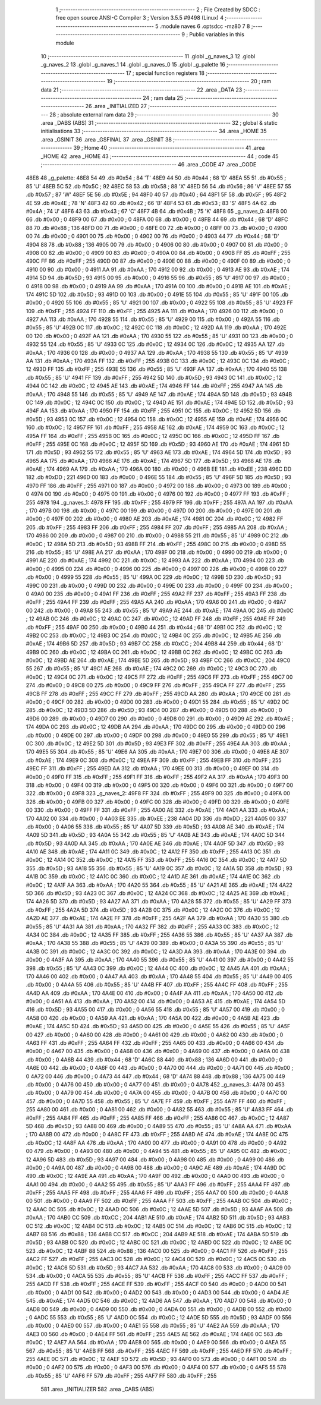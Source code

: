                               1 ;--------------------------------------------------------
                              2 ; File Created by SDCC : free open source ANSI-C Compiler
                              3 ; Version 3.5.5 #9498 (Linux)
                              4 ;--------------------------------------------------------
                              5 	.module naves
                              6 	.optsdcc -mz80
                              7 	
                              8 ;--------------------------------------------------------
                              9 ; Public variables in this module
                             10 ;--------------------------------------------------------
                             11 	.globl _g_naves_3
                             12 	.globl _g_naves_2
                             13 	.globl _g_naves_1
                             14 	.globl _g_naves_0
                             15 	.globl _g_palette
                             16 ;--------------------------------------------------------
                             17 ; special function registers
                             18 ;--------------------------------------------------------
                             19 ;--------------------------------------------------------
                             20 ; ram data
                             21 ;--------------------------------------------------------
                             22 	.area _DATA
                             23 ;--------------------------------------------------------
                             24 ; ram data
                             25 ;--------------------------------------------------------
                             26 	.area _INITIALIZED
                             27 ;--------------------------------------------------------
                             28 ; absolute external ram data
                             29 ;--------------------------------------------------------
                             30 	.area _DABS (ABS)
                             31 ;--------------------------------------------------------
                             32 ; global & static initialisations
                             33 ;--------------------------------------------------------
                             34 	.area _HOME
                             35 	.area _GSINIT
                             36 	.area _GSFINAL
                             37 	.area _GSINIT
                             38 ;--------------------------------------------------------
                             39 ; Home
                             40 ;--------------------------------------------------------
                             41 	.area _HOME
                             42 	.area _HOME
                             43 ;--------------------------------------------------------
                             44 ; code
                             45 ;--------------------------------------------------------
                             46 	.area _CODE
                             47 	.area _CODE
   48E8                      48 _g_palette:
   48E8 54                   49 	.db #0x54	; 84	'T'
   48E9 44                   50 	.db #0x44	; 68	'D'
   48EA 55                   51 	.db #0x55	; 85	'U'
   48EB 5C                   52 	.db #0x5C	; 92
   48EC 58                   53 	.db #0x58	; 88	'X'
   48ED 56                   54 	.db #0x56	; 86	'V'
   48EE 57                   55 	.db #0x57	; 87	'W'
   48EF 5E                   56 	.db #0x5E	; 94
   48F0 40                   57 	.db #0x40	; 64
   48F1 5F                   58 	.db #0x5F	; 95
   48F2 4E                   59 	.db #0x4E	; 78	'N'
   48F3 42                   60 	.db #0x42	; 66	'B'
   48F4 53                   61 	.db #0x53	; 83	'S'
   48F5 4A                   62 	.db #0x4A	; 74	'J'
   48F6 43                   63 	.db #0x43	; 67	'C'
   48F7 4B                   64 	.db #0x4B	; 75	'K'
   48F8                      65 _g_naves_0:
   48F8 00                   66 	.db #0x00	; 0
   48F9 00                   67 	.db #0x00	; 0
   48FA 00                   68 	.db #0x00	; 0
   48FB 44                   69 	.db #0x44	; 68	'D'
   48FC 88                   70 	.db #0x88	; 136
   48FD 00                   71 	.db #0x00	; 0
   48FE 00                   72 	.db #0x00	; 0
   48FF 00                   73 	.db #0x00	; 0
   4900 00                   74 	.db #0x00	; 0
   4901 00                   75 	.db #0x00	; 0
   4902 00                   76 	.db #0x00	; 0
   4903 44                   77 	.db #0x44	; 68	'D'
   4904 88                   78 	.db #0x88	; 136
   4905 00                   79 	.db #0x00	; 0
   4906 00                   80 	.db #0x00	; 0
   4907 00                   81 	.db #0x00	; 0
   4908 00                   82 	.db #0x00	; 0
   4909 00                   83 	.db #0x00	; 0
   490A 00                   84 	.db #0x00	; 0
   490B FF                   85 	.db #0xFF	; 255
   490C FF                   86 	.db #0xFF	; 255
   490D 00                   87 	.db #0x00	; 0
   490E 00                   88 	.db #0x00	; 0
   490F 00                   89 	.db #0x00	; 0
   4910 00                   90 	.db #0x00	; 0
   4911 AA                   91 	.db #0xAA	; 170
   4912 00                   92 	.db #0x00	; 0
   4913 AE                   93 	.db #0xAE	; 174
   4914 5D                   94 	.db #0x5D	; 93
   4915 00                   95 	.db #0x00	; 0
   4916 55                   96 	.db #0x55	; 85	'U'
   4917 00                   97 	.db #0x00	; 0
   4918 00                   98 	.db #0x00	; 0
   4919 AA                   99 	.db #0xAA	; 170
   491A 00                  100 	.db #0x00	; 0
   491B AE                  101 	.db #0xAE	; 174
   491C 5D                  102 	.db #0x5D	; 93
   491D 00                  103 	.db #0x00	; 0
   491E 55                  104 	.db #0x55	; 85	'U'
   491F 00                  105 	.db #0x00	; 0
   4920 55                  106 	.db #0x55	; 85	'U'
   4921 00                  107 	.db #0x00	; 0
   4922 55                  108 	.db #0x55	; 85	'U'
   4923 FF                  109 	.db #0xFF	; 255
   4924 FF                  110 	.db #0xFF	; 255
   4925 AA                  111 	.db #0xAA	; 170
   4926 00                  112 	.db #0x00	; 0
   4927 AA                  113 	.db #0xAA	; 170
   4928 55                  114 	.db #0x55	; 85	'U'
   4929 00                  115 	.db #0x00	; 0
   492A 55                  116 	.db #0x55	; 85	'U'
   492B 0C                  117 	.db #0x0C	; 12
   492C 0C                  118 	.db #0x0C	; 12
   492D AA                  119 	.db #0xAA	; 170
   492E 00                  120 	.db #0x00	; 0
   492F AA                  121 	.db #0xAA	; 170
   4930 55                  122 	.db #0x55	; 85	'U'
   4931 00                  123 	.db #0x00	; 0
   4932 55                  124 	.db #0x55	; 85	'U'
   4933 0C                  125 	.db #0x0C	; 12
   4934 0C                  126 	.db #0x0C	; 12
   4935 AA                  127 	.db #0xAA	; 170
   4936 00                  128 	.db #0x00	; 0
   4937 AA                  129 	.db #0xAA	; 170
   4938 55                  130 	.db #0x55	; 85	'U'
   4939 AA                  131 	.db #0xAA	; 170
   493A FF                  132 	.db #0xFF	; 255
   493B 0C                  133 	.db #0x0C	; 12
   493C 0C                  134 	.db #0x0C	; 12
   493D FF                  135 	.db #0xFF	; 255
   493E 55                  136 	.db #0x55	; 85	'U'
   493F AA                  137 	.db #0xAA	; 170
   4940 55                  138 	.db #0x55	; 85	'U'
   4941 FF                  139 	.db #0xFF	; 255
   4942 5D                  140 	.db #0x5D	; 93
   4943 0C                  141 	.db #0x0C	; 12
   4944 0C                  142 	.db #0x0C	; 12
   4945 AE                  143 	.db #0xAE	; 174
   4946 FF                  144 	.db #0xFF	; 255
   4947 AA                  145 	.db #0xAA	; 170
   4948 55                  146 	.db #0x55	; 85	'U'
   4949 AE                  147 	.db #0xAE	; 174
   494A 5D                  148 	.db #0x5D	; 93
   494B 0C                  149 	.db #0x0C	; 12
   494C 0C                  150 	.db #0x0C	; 12
   494D AE                  151 	.db #0xAE	; 174
   494E 5D                  152 	.db #0x5D	; 93
   494F AA                  153 	.db #0xAA	; 170
   4950 FF                  154 	.db #0xFF	; 255
   4951 0C                  155 	.db #0x0C	; 12
   4952 5D                  156 	.db #0x5D	; 93
   4953 0C                  157 	.db #0x0C	; 12
   4954 0C                  158 	.db #0x0C	; 12
   4955 AE                  159 	.db #0xAE	; 174
   4956 0C                  160 	.db #0x0C	; 12
   4957 FF                  161 	.db #0xFF	; 255
   4958 AE                  162 	.db #0xAE	; 174
   4959 0C                  163 	.db #0x0C	; 12
   495A FF                  164 	.db #0xFF	; 255
   495B 0C                  165 	.db #0x0C	; 12
   495C 0C                  166 	.db #0x0C	; 12
   495D FF                  167 	.db #0xFF	; 255
   495E 0C                  168 	.db #0x0C	; 12
   495F 5D                  169 	.db #0x5D	; 93
   4960 AE                  170 	.db #0xAE	; 174
   4961 5D                  171 	.db #0x5D	; 93
   4962 55                  172 	.db #0x55	; 85	'U'
   4963 AE                  173 	.db #0xAE	; 174
   4964 5D                  174 	.db #0x5D	; 93
   4965 AA                  175 	.db #0xAA	; 170
   4966 AE                  176 	.db #0xAE	; 174
   4967 5D                  177 	.db #0x5D	; 93
   4968 AE                  178 	.db #0xAE	; 174
   4969 AA                  179 	.db #0xAA	; 170
   496A 00                  180 	.db #0x00	; 0
   496B EE                  181 	.db #0xEE	; 238
   496C DD                  182 	.db #0xDD	; 221
   496D 00                  183 	.db #0x00	; 0
   496E 55                  184 	.db #0x55	; 85	'U'
   496F 5D                  185 	.db #0x5D	; 93
   4970 FF                  186 	.db #0xFF	; 255
   4971 00                  187 	.db #0x00	; 0
   4972 00                  188 	.db #0x00	; 0
   4973 00                  189 	.db #0x00	; 0
   4974 00                  190 	.db #0x00	; 0
   4975 00                  191 	.db #0x00	; 0
   4976 00                  192 	.db #0x00	; 0
   4977 FF                  193 	.db #0xFF	; 255
   4978                     194 _g_naves_1:
   4978 FF                  195 	.db #0xFF	; 255
   4979 FF                  196 	.db #0xFF	; 255
   497A AA                  197 	.db #0xAA	; 170
   497B 00                  198 	.db #0x00	; 0
   497C 00                  199 	.db #0x00	; 0
   497D 00                  200 	.db #0x00	; 0
   497E 00                  201 	.db #0x00	; 0
   497F 00                  202 	.db #0x00	; 0
   4980 AE                  203 	.db #0xAE	; 174
   4981 0C                  204 	.db #0x0C	; 12
   4982 FF                  205 	.db #0xFF	; 255
   4983 FF                  206 	.db #0xFF	; 255
   4984 FF                  207 	.db #0xFF	; 255
   4985 AA                  208 	.db #0xAA	; 170
   4986 00                  209 	.db #0x00	; 0
   4987 00                  210 	.db #0x00	; 0
   4988 55                  211 	.db #0x55	; 85	'U'
   4989 0C                  212 	.db #0x0C	; 12
   498A 5D                  213 	.db #0x5D	; 93
   498B FF                  214 	.db #0xFF	; 255
   498C 00                  215 	.db #0x00	; 0
   498D 55                  216 	.db #0x55	; 85	'U'
   498E AA                  217 	.db #0xAA	; 170
   498F 00                  218 	.db #0x00	; 0
   4990 00                  219 	.db #0x00	; 0
   4991 AE                  220 	.db #0xAE	; 174
   4992 0C                  221 	.db #0x0C	; 12
   4993 AA                  222 	.db #0xAA	; 170
   4994 00                  223 	.db #0x00	; 0
   4995 00                  224 	.db #0x00	; 0
   4996 00                  225 	.db #0x00	; 0
   4997 00                  226 	.db #0x00	; 0
   4998 00                  227 	.db #0x00	; 0
   4999 55                  228 	.db #0x55	; 85	'U'
   499A 0C                  229 	.db #0x0C	; 12
   499B 5D                  230 	.db #0x5D	; 93
   499C 00                  231 	.db #0x00	; 0
   499D 00                  232 	.db #0x00	; 0
   499E 00                  233 	.db #0x00	; 0
   499F 00                  234 	.db #0x00	; 0
   49A0 00                  235 	.db #0x00	; 0
   49A1 FF                  236 	.db #0xFF	; 255
   49A2 FF                  237 	.db #0xFF	; 255
   49A3 FF                  238 	.db #0xFF	; 255
   49A4 FF                  239 	.db #0xFF	; 255
   49A5 AA                  240 	.db #0xAA	; 170
   49A6 00                  241 	.db #0x00	; 0
   49A7 00                  242 	.db #0x00	; 0
   49A8 55                  243 	.db #0x55	; 85	'U'
   49A9 AE                  244 	.db #0xAE	; 174
   49AA 0C                  245 	.db #0x0C	; 12
   49AB 0C                  246 	.db #0x0C	; 12
   49AC 0C                  247 	.db #0x0C	; 12
   49AD FF                  248 	.db #0xFF	; 255
   49AE FF                  249 	.db #0xFF	; 255
   49AF 00                  250 	.db #0x00	; 0
   49B0 44                  251 	.db #0x44	; 68	'D'
   49B1 0C                  252 	.db #0x0C	; 12
   49B2 0C                  253 	.db #0x0C	; 12
   49B3 0C                  254 	.db #0x0C	; 12
   49B4 0C                  255 	.db #0x0C	; 12
   49B5 AE                  256 	.db #0xAE	; 174
   49B6 5D                  257 	.db #0x5D	; 93
   49B7 CC                  258 	.db #0xCC	; 204
   49B8 44                  259 	.db #0x44	; 68	'D'
   49B9 0C                  260 	.db #0x0C	; 12
   49BA 0C                  261 	.db #0x0C	; 12
   49BB 0C                  262 	.db #0x0C	; 12
   49BC 0C                  263 	.db #0x0C	; 12
   49BD AE                  264 	.db #0xAE	; 174
   49BE 5D                  265 	.db #0x5D	; 93
   49BF CC                  266 	.db #0xCC	; 204
   49C0 55                  267 	.db #0x55	; 85	'U'
   49C1 AE                  268 	.db #0xAE	; 174
   49C2 0C                  269 	.db #0x0C	; 12
   49C3 0C                  270 	.db #0x0C	; 12
   49C4 0C                  271 	.db #0x0C	; 12
   49C5 FF                  272 	.db #0xFF	; 255
   49C6 FF                  273 	.db #0xFF	; 255
   49C7 00                  274 	.db #0x00	; 0
   49C8 00                  275 	.db #0x00	; 0
   49C9 FF                  276 	.db #0xFF	; 255
   49CA FF                  277 	.db #0xFF	; 255
   49CB FF                  278 	.db #0xFF	; 255
   49CC FF                  279 	.db #0xFF	; 255
   49CD AA                  280 	.db #0xAA	; 170
   49CE 00                  281 	.db #0x00	; 0
   49CF 00                  282 	.db #0x00	; 0
   49D0 00                  283 	.db #0x00	; 0
   49D1 55                  284 	.db #0x55	; 85	'U'
   49D2 0C                  285 	.db #0x0C	; 12
   49D3 5D                  286 	.db #0x5D	; 93
   49D4 00                  287 	.db #0x00	; 0
   49D5 00                  288 	.db #0x00	; 0
   49D6 00                  289 	.db #0x00	; 0
   49D7 00                  290 	.db #0x00	; 0
   49D8 00                  291 	.db #0x00	; 0
   49D9 AE                  292 	.db #0xAE	; 174
   49DA 0C                  293 	.db #0x0C	; 12
   49DB AA                  294 	.db #0xAA	; 170
   49DC 00                  295 	.db #0x00	; 0
   49DD 00                  296 	.db #0x00	; 0
   49DE 00                  297 	.db #0x00	; 0
   49DF 00                  298 	.db #0x00	; 0
   49E0 55                  299 	.db #0x55	; 85	'U'
   49E1 0C                  300 	.db #0x0C	; 12
   49E2 5D                  301 	.db #0x5D	; 93
   49E3 FF                  302 	.db #0xFF	; 255
   49E4 AA                  303 	.db #0xAA	; 170
   49E5 55                  304 	.db #0x55	; 85	'U'
   49E6 AA                  305 	.db #0xAA	; 170
   49E7 00                  306 	.db #0x00	; 0
   49E8 AE                  307 	.db #0xAE	; 174
   49E9 0C                  308 	.db #0x0C	; 12
   49EA FF                  309 	.db #0xFF	; 255
   49EB FF                  310 	.db #0xFF	; 255
   49EC FF                  311 	.db #0xFF	; 255
   49ED AA                  312 	.db #0xAA	; 170
   49EE 00                  313 	.db #0x00	; 0
   49EF 00                  314 	.db #0x00	; 0
   49F0 FF                  315 	.db #0xFF	; 255
   49F1 FF                  316 	.db #0xFF	; 255
   49F2 AA                  317 	.db #0xAA	; 170
   49F3 00                  318 	.db #0x00	; 0
   49F4 00                  319 	.db #0x00	; 0
   49F5 00                  320 	.db #0x00	; 0
   49F6 00                  321 	.db #0x00	; 0
   49F7 00                  322 	.db #0x00	; 0
   49F8                     323 _g_naves_2:
   49F8 FF                  324 	.db #0xFF	; 255
   49F9 00                  325 	.db #0x00	; 0
   49FA 00                  326 	.db #0x00	; 0
   49FB 00                  327 	.db #0x00	; 0
   49FC 00                  328 	.db #0x00	; 0
   49FD 00                  329 	.db #0x00	; 0
   49FE 00                  330 	.db #0x00	; 0
   49FF FF                  331 	.db #0xFF	; 255
   4A00 AE                  332 	.db #0xAE	; 174
   4A01 AA                  333 	.db #0xAA	; 170
   4A02 00                  334 	.db #0x00	; 0
   4A03 EE                  335 	.db #0xEE	; 238
   4A04 DD                  336 	.db #0xDD	; 221
   4A05 00                  337 	.db #0x00	; 0
   4A06 55                  338 	.db #0x55	; 85	'U'
   4A07 5D                  339 	.db #0x5D	; 93
   4A08 AE                  340 	.db #0xAE	; 174
   4A09 5D                  341 	.db #0x5D	; 93
   4A0A 55                  342 	.db #0x55	; 85	'U'
   4A0B AE                  343 	.db #0xAE	; 174
   4A0C 5D                  344 	.db #0x5D	; 93
   4A0D AA                  345 	.db #0xAA	; 170
   4A0E AE                  346 	.db #0xAE	; 174
   4A0F 5D                  347 	.db #0x5D	; 93
   4A10 AE                  348 	.db #0xAE	; 174
   4A11 0C                  349 	.db #0x0C	; 12
   4A12 FF                  350 	.db #0xFF	; 255
   4A13 0C                  351 	.db #0x0C	; 12
   4A14 0C                  352 	.db #0x0C	; 12
   4A15 FF                  353 	.db #0xFF	; 255
   4A16 0C                  354 	.db #0x0C	; 12
   4A17 5D                  355 	.db #0x5D	; 93
   4A18 55                  356 	.db #0x55	; 85	'U'
   4A19 0C                  357 	.db #0x0C	; 12
   4A1A 5D                  358 	.db #0x5D	; 93
   4A1B 0C                  359 	.db #0x0C	; 12
   4A1C 0C                  360 	.db #0x0C	; 12
   4A1D AE                  361 	.db #0xAE	; 174
   4A1E 0C                  362 	.db #0x0C	; 12
   4A1F AA                  363 	.db #0xAA	; 170
   4A20 55                  364 	.db #0x55	; 85	'U'
   4A21 AE                  365 	.db #0xAE	; 174
   4A22 5D                  366 	.db #0x5D	; 93
   4A23 0C                  367 	.db #0x0C	; 12
   4A24 0C                  368 	.db #0x0C	; 12
   4A25 AE                  369 	.db #0xAE	; 174
   4A26 5D                  370 	.db #0x5D	; 93
   4A27 AA                  371 	.db #0xAA	; 170
   4A28 55                  372 	.db #0x55	; 85	'U'
   4A29 FF                  373 	.db #0xFF	; 255
   4A2A 5D                  374 	.db #0x5D	; 93
   4A2B 0C                  375 	.db #0x0C	; 12
   4A2C 0C                  376 	.db #0x0C	; 12
   4A2D AE                  377 	.db #0xAE	; 174
   4A2E FF                  378 	.db #0xFF	; 255
   4A2F AA                  379 	.db #0xAA	; 170
   4A30 55                  380 	.db #0x55	; 85	'U'
   4A31 AA                  381 	.db #0xAA	; 170
   4A32 FF                  382 	.db #0xFF	; 255
   4A33 0C                  383 	.db #0x0C	; 12
   4A34 0C                  384 	.db #0x0C	; 12
   4A35 FF                  385 	.db #0xFF	; 255
   4A36 55                  386 	.db #0x55	; 85	'U'
   4A37 AA                  387 	.db #0xAA	; 170
   4A38 55                  388 	.db #0x55	; 85	'U'
   4A39 00                  389 	.db #0x00	; 0
   4A3A 55                  390 	.db #0x55	; 85	'U'
   4A3B 0C                  391 	.db #0x0C	; 12
   4A3C 0C                  392 	.db #0x0C	; 12
   4A3D AA                  393 	.db #0xAA	; 170
   4A3E 00                  394 	.db #0x00	; 0
   4A3F AA                  395 	.db #0xAA	; 170
   4A40 55                  396 	.db #0x55	; 85	'U'
   4A41 00                  397 	.db #0x00	; 0
   4A42 55                  398 	.db #0x55	; 85	'U'
   4A43 0C                  399 	.db #0x0C	; 12
   4A44 0C                  400 	.db #0x0C	; 12
   4A45 AA                  401 	.db #0xAA	; 170
   4A46 00                  402 	.db #0x00	; 0
   4A47 AA                  403 	.db #0xAA	; 170
   4A48 55                  404 	.db #0x55	; 85	'U'
   4A49 00                  405 	.db #0x00	; 0
   4A4A 55                  406 	.db #0x55	; 85	'U'
   4A4B FF                  407 	.db #0xFF	; 255
   4A4C FF                  408 	.db #0xFF	; 255
   4A4D AA                  409 	.db #0xAA	; 170
   4A4E 00                  410 	.db #0x00	; 0
   4A4F AA                  411 	.db #0xAA	; 170
   4A50 00                  412 	.db #0x00	; 0
   4A51 AA                  413 	.db #0xAA	; 170
   4A52 00                  414 	.db #0x00	; 0
   4A53 AE                  415 	.db #0xAE	; 174
   4A54 5D                  416 	.db #0x5D	; 93
   4A55 00                  417 	.db #0x00	; 0
   4A56 55                  418 	.db #0x55	; 85	'U'
   4A57 00                  419 	.db #0x00	; 0
   4A58 00                  420 	.db #0x00	; 0
   4A59 AA                  421 	.db #0xAA	; 170
   4A5A 00                  422 	.db #0x00	; 0
   4A5B AE                  423 	.db #0xAE	; 174
   4A5C 5D                  424 	.db #0x5D	; 93
   4A5D 00                  425 	.db #0x00	; 0
   4A5E 55                  426 	.db #0x55	; 85	'U'
   4A5F 00                  427 	.db #0x00	; 0
   4A60 00                  428 	.db #0x00	; 0
   4A61 00                  429 	.db #0x00	; 0
   4A62 00                  430 	.db #0x00	; 0
   4A63 FF                  431 	.db #0xFF	; 255
   4A64 FF                  432 	.db #0xFF	; 255
   4A65 00                  433 	.db #0x00	; 0
   4A66 00                  434 	.db #0x00	; 0
   4A67 00                  435 	.db #0x00	; 0
   4A68 00                  436 	.db #0x00	; 0
   4A69 00                  437 	.db #0x00	; 0
   4A6A 00                  438 	.db #0x00	; 0
   4A6B 44                  439 	.db #0x44	; 68	'D'
   4A6C 88                  440 	.db #0x88	; 136
   4A6D 00                  441 	.db #0x00	; 0
   4A6E 00                  442 	.db #0x00	; 0
   4A6F 00                  443 	.db #0x00	; 0
   4A70 00                  444 	.db #0x00	; 0
   4A71 00                  445 	.db #0x00	; 0
   4A72 00                  446 	.db #0x00	; 0
   4A73 44                  447 	.db #0x44	; 68	'D'
   4A74 88                  448 	.db #0x88	; 136
   4A75 00                  449 	.db #0x00	; 0
   4A76 00                  450 	.db #0x00	; 0
   4A77 00                  451 	.db #0x00	; 0
   4A78                     452 _g_naves_3:
   4A78 00                  453 	.db #0x00	; 0
   4A79 00                  454 	.db #0x00	; 0
   4A7A 00                  455 	.db #0x00	; 0
   4A7B 00                  456 	.db #0x00	; 0
   4A7C 00                  457 	.db #0x00	; 0
   4A7D 55                  458 	.db #0x55	; 85	'U'
   4A7E FF                  459 	.db #0xFF	; 255
   4A7F FF                  460 	.db #0xFF	; 255
   4A80 00                  461 	.db #0x00	; 0
   4A81 00                  462 	.db #0x00	; 0
   4A82 55                  463 	.db #0x55	; 85	'U'
   4A83 FF                  464 	.db #0xFF	; 255
   4A84 FF                  465 	.db #0xFF	; 255
   4A85 FF                  466 	.db #0xFF	; 255
   4A86 0C                  467 	.db #0x0C	; 12
   4A87 5D                  468 	.db #0x5D	; 93
   4A88 00                  469 	.db #0x00	; 0
   4A89 55                  470 	.db #0x55	; 85	'U'
   4A8A AA                  471 	.db #0xAA	; 170
   4A8B 00                  472 	.db #0x00	; 0
   4A8C FF                  473 	.db #0xFF	; 255
   4A8D AE                  474 	.db #0xAE	; 174
   4A8E 0C                  475 	.db #0x0C	; 12
   4A8F AA                  476 	.db #0xAA	; 170
   4A90 00                  477 	.db #0x00	; 0
   4A91 00                  478 	.db #0x00	; 0
   4A92 00                  479 	.db #0x00	; 0
   4A93 00                  480 	.db #0x00	; 0
   4A94 55                  481 	.db #0x55	; 85	'U'
   4A95 0C                  482 	.db #0x0C	; 12
   4A96 5D                  483 	.db #0x5D	; 93
   4A97 00                  484 	.db #0x00	; 0
   4A98 00                  485 	.db #0x00	; 0
   4A99 00                  486 	.db #0x00	; 0
   4A9A 00                  487 	.db #0x00	; 0
   4A9B 00                  488 	.db #0x00	; 0
   4A9C AE                  489 	.db #0xAE	; 174
   4A9D 0C                  490 	.db #0x0C	; 12
   4A9E AA                  491 	.db #0xAA	; 170
   4A9F 00                  492 	.db #0x00	; 0
   4AA0 00                  493 	.db #0x00	; 0
   4AA1 00                  494 	.db #0x00	; 0
   4AA2 55                  495 	.db #0x55	; 85	'U'
   4AA3 FF                  496 	.db #0xFF	; 255
   4AA4 FF                  497 	.db #0xFF	; 255
   4AA5 FF                  498 	.db #0xFF	; 255
   4AA6 FF                  499 	.db #0xFF	; 255
   4AA7 00                  500 	.db #0x00	; 0
   4AA8 00                  501 	.db #0x00	; 0
   4AA9 FF                  502 	.db #0xFF	; 255
   4AAA FF                  503 	.db #0xFF	; 255
   4AAB 0C                  504 	.db #0x0C	; 12
   4AAC 0C                  505 	.db #0x0C	; 12
   4AAD 0C                  506 	.db #0x0C	; 12
   4AAE 5D                  507 	.db #0x5D	; 93
   4AAF AA                  508 	.db #0xAA	; 170
   4AB0 CC                  509 	.db #0xCC	; 204
   4AB1 AE                  510 	.db #0xAE	; 174
   4AB2 5D                  511 	.db #0x5D	; 93
   4AB3 0C                  512 	.db #0x0C	; 12
   4AB4 0C                  513 	.db #0x0C	; 12
   4AB5 0C                  514 	.db #0x0C	; 12
   4AB6 0C                  515 	.db #0x0C	; 12
   4AB7 88                  516 	.db #0x88	; 136
   4AB8 CC                  517 	.db #0xCC	; 204
   4AB9 AE                  518 	.db #0xAE	; 174
   4ABA 5D                  519 	.db #0x5D	; 93
   4ABB 0C                  520 	.db #0x0C	; 12
   4ABC 0C                  521 	.db #0x0C	; 12
   4ABD 0C                  522 	.db #0x0C	; 12
   4ABE 0C                  523 	.db #0x0C	; 12
   4ABF 88                  524 	.db #0x88	; 136
   4AC0 00                  525 	.db #0x00	; 0
   4AC1 FF                  526 	.db #0xFF	; 255
   4AC2 FF                  527 	.db #0xFF	; 255
   4AC3 0C                  528 	.db #0x0C	; 12
   4AC4 0C                  529 	.db #0x0C	; 12
   4AC5 0C                  530 	.db #0x0C	; 12
   4AC6 5D                  531 	.db #0x5D	; 93
   4AC7 AA                  532 	.db #0xAA	; 170
   4AC8 00                  533 	.db #0x00	; 0
   4AC9 00                  534 	.db #0x00	; 0
   4ACA 55                  535 	.db #0x55	; 85	'U'
   4ACB FF                  536 	.db #0xFF	; 255
   4ACC FF                  537 	.db #0xFF	; 255
   4ACD FF                  538 	.db #0xFF	; 255
   4ACE FF                  539 	.db #0xFF	; 255
   4ACF 00                  540 	.db #0x00	; 0
   4AD0 00                  541 	.db #0x00	; 0
   4AD1 00                  542 	.db #0x00	; 0
   4AD2 00                  543 	.db #0x00	; 0
   4AD3 00                  544 	.db #0x00	; 0
   4AD4 AE                  545 	.db #0xAE	; 174
   4AD5 0C                  546 	.db #0x0C	; 12
   4AD6 AA                  547 	.db #0xAA	; 170
   4AD7 00                  548 	.db #0x00	; 0
   4AD8 00                  549 	.db #0x00	; 0
   4AD9 00                  550 	.db #0x00	; 0
   4ADA 00                  551 	.db #0x00	; 0
   4ADB 00                  552 	.db #0x00	; 0
   4ADC 55                  553 	.db #0x55	; 85	'U'
   4ADD 0C                  554 	.db #0x0C	; 12
   4ADE 5D                  555 	.db #0x5D	; 93
   4ADF 00                  556 	.db #0x00	; 0
   4AE0 00                  557 	.db #0x00	; 0
   4AE1 55                  558 	.db #0x55	; 85	'U'
   4AE2 AA                  559 	.db #0xAA	; 170
   4AE3 00                  560 	.db #0x00	; 0
   4AE4 FF                  561 	.db #0xFF	; 255
   4AE5 AE                  562 	.db #0xAE	; 174
   4AE6 0C                  563 	.db #0x0C	; 12
   4AE7 AA                  564 	.db #0xAA	; 170
   4AE8 00                  565 	.db #0x00	; 0
   4AE9 00                  566 	.db #0x00	; 0
   4AEA 55                  567 	.db #0x55	; 85	'U'
   4AEB FF                  568 	.db #0xFF	; 255
   4AEC FF                  569 	.db #0xFF	; 255
   4AED FF                  570 	.db #0xFF	; 255
   4AEE 0C                  571 	.db #0x0C	; 12
   4AEF 5D                  572 	.db #0x5D	; 93
   4AF0 00                  573 	.db #0x00	; 0
   4AF1 00                  574 	.db #0x00	; 0
   4AF2 00                  575 	.db #0x00	; 0
   4AF3 00                  576 	.db #0x00	; 0
   4AF4 00                  577 	.db #0x00	; 0
   4AF5 55                  578 	.db #0x55	; 85	'U'
   4AF6 FF                  579 	.db #0xFF	; 255
   4AF7 FF                  580 	.db #0xFF	; 255
                            581 	.area _INITIALIZER
                            582 	.area _CABS (ABS)
